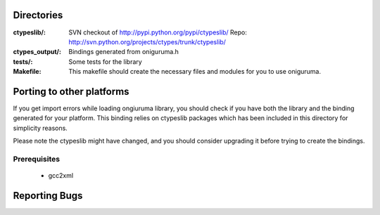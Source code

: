 Directories
===========


:ctypeslib/: SVN checkout of http://pypi.python.org/pypi/ctypeslib/
                        Repo: http://svn.python.org/projects/ctypes/trunk/ctypeslib/
:ctypes_output/: Bindings generated from oniguruma.h
:tests/: Some tests for the library
:Makefile: This makefile should create the necessary files and modules
           for you to use oniguruma.
                    
 

Porting to other platforms
==========================

If you get import errors while loading ongiuruma library, you should check
if you have both the library and the binding generated for your platform.
This binding relies on ctypeslib packages which has been included in 
this directory for simplicity reasons.

Please note the ctypeslib might have changed, and you should consider upgrading
it before trying to create the bindings.

Prerequisites
-------------

    * gcc2xml
    
    
Reporting Bugs
==============

